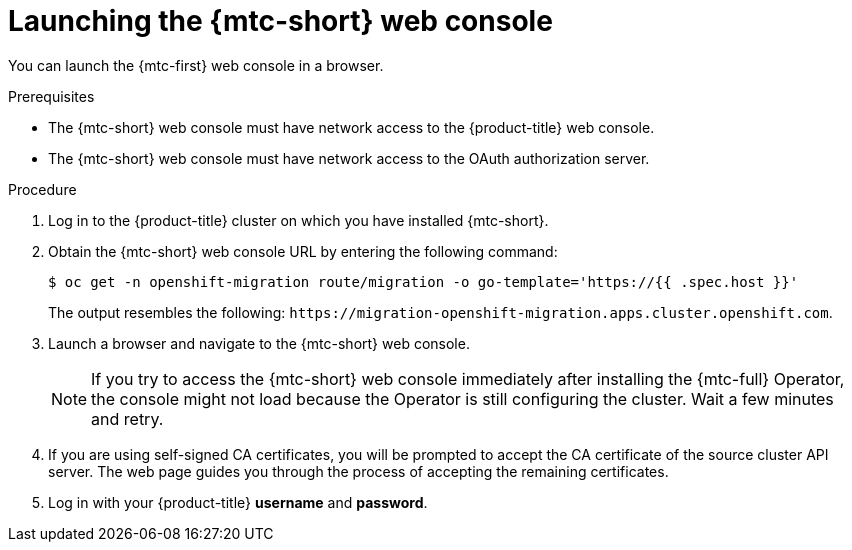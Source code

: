 // Module included in the following assemblies:
//
// * migrating_from_ocp_3_to_4/migrating-applications-3-4.adoc
// * migration_toolkit_for_containers/migrating-applications-with-mtc

:_mod-docs-content-type: PROCEDURE
[id="migration-launching-cam_{context}"]
= Launching the {mtc-short} web console

You can launch the {mtc-first} web console in a browser.

.Prerequisites

* The {mtc-short} web console must have network access to the {product-title} web console.
* The {mtc-short} web console must have network access to the OAuth authorization server.

.Procedure

. Log in to the {product-title} cluster on which you have installed {mtc-short}.
. Obtain the {mtc-short} web console URL by entering the following command:
+
[source,terminal]
----
$ oc get -n openshift-migration route/migration -o go-template='https://{{ .spec.host }}'
----
+
The output resembles the following: `\https://migration-openshift-migration.apps.cluster.openshift.com`.

. Launch a browser and navigate to the {mtc-short} web console.
+
[NOTE]
====
If you try to access the {mtc-short} web console immediately after installing the {mtc-full} Operator, the console might not load because the Operator is still configuring the cluster. Wait a few minutes and retry.
====

. If you are using self-signed CA certificates, you will be prompted to accept the CA certificate of the source cluster API server. The web page guides you through the process of accepting the remaining certificates.

. Log in with your {product-title} *username* and *password*.
